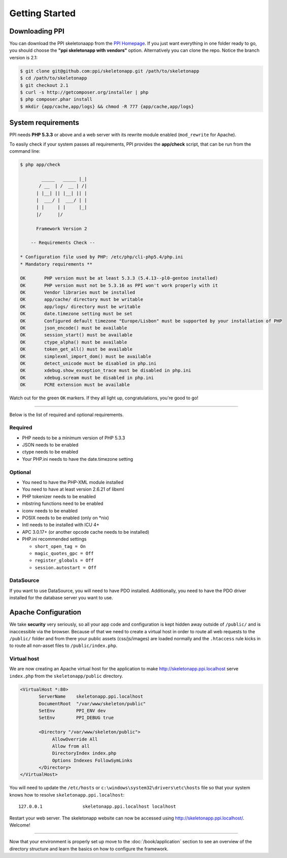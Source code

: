 .. index::
   single: Getting started

Getting Started
===============

Downloading PPI
---------------

You can download the PPI skeletonaapp from the `PPI Homepage <http://www.ppi.io/>`_. If you just want everything in one folder ready to go, you should choose the **"ppi skeletonapp with vendors"** option.
Alternatively you can clone the repo. Notice the branch version is 2.1:

.. code-block:: bash

    $ git clone git@github.com:ppi/skeletonapp.git /path/to/skeletonapp
    $ cd /path/to/skeletonapp
    $ git checkout 2.1
    $ curl -s http://getcomposer.org/installer | php
    $ php composer.phar install
    $ mkdir {app/cache,app/logs} && chmod -R 777 {app/cache,app/logs}

System requirements
-------------------

PPI needs **PHP 5.3.3** or above and a web server with its rewrite module enabled (``mod_rewrite`` for Apache).

To easily check if your system passes all requirements, PPI provides the **app/check** script, that can be run from the command line:

.. code-block:: bash

    $ php app/check

            _____   _____ |_|
           / __  | /  __ | /|
          | |__| || |__| || |
          |  ___/ |  ___/ | |
          | |     | |     |_|
          |/      |/

          Framework Version 2

        -- Requirements Check --

    * Configuration file used by PHP: /etc/php/cli-php5.4/php.ini
    * Mandatory requirements **

    OK       PHP version must be at least 5.3.3 (5.4.13--pl0-gentoo installed)
    OK       PHP version must not be 5.3.16 as PPI won't work properly with it
    OK       Vendor libraries must be installed
    OK       app/cache/ directory must be writable
    OK       app/logs/ directory must be writable
    OK       date.timezone setting must be set
    OK       Configured default timezone "Europe/Lisbon" must be supported by your installation of PHP
    OK       json_encode() must be available
    OK       session_start() must be available
    OK       ctype_alpha() must be available
    OK       token_get_all() must be available
    OK       simplexml_import_dom() must be available
    OK       detect_unicode must be disabled in php.ini
    OK       xdebug.show_exception_trace must be disabled in php.ini
    OK       xdebug.scream must be disabled in php.ini
    OK       PCRE extension must be available

Watch out for the green ``OK`` markers. If they all light up, congratulations, you're good to go!

----

Below is the list of required and optional requirements.

Required
~~~~~~~~

* PHP needs to be a minimum version of PHP 5.3.3
* JSON needs to be enabled
* ctype needs to be enabled
* Your PHP.ini needs to have the date.timezone setting

Optional
~~~~~~~~

* You need to have the PHP-XML module installed
* You need to have at least version 2.6.21 of libxml
* PHP tokenizer needs to be enabled
* mbstring functions need to be enabled
* iconv needs to be enabled
* POSIX needs to be enabled (only on \*nix)
* Intl needs to be installed with ICU 4+
* APC 3.0.17+ (or another opcode cache needs to be installed)
* PHP.ini recommended settings

  * ``short_open_tag = On``
  * ``magic_quotes_gpc = Off``
  * ``register_globals = Off``
  * ``session.autostart = Off``

DataSource
~~~~~~~~~~

If you want to use DataSource, you will need to have PDO installed. Additionally,
you need to have the PDO driver installed for the database server you want
to use.

Apache Configuration
--------------------

We take **security** very seriously, so all your app code and configuration is kept hidden away outside of ``/public/``
and is inaccessible via the browser. Because of that we need to create a virtual host in order to route all web requests
to the ``/public/`` folder and from there your public assets (css/js/images) are loaded normally and the ``.htaccess``
rule kicks in to route all non-asset files to ``/public/index.php``.

Virtual host
~~~~~~~~~~~~

We are now creating an Apache virtual host for the application to make http://skeletonapp.ppi.localhost serve
``index.php`` from the ``skeletonapp/public`` directory.

.. code-block:: apache

    <VirtualHost *:80>
           ServerName    skeletonapp.ppi.localhost
           DocumentRoot  "/var/www/skeleton/public"
           SetEnv        PPI_ENV dev
           SetEnv        PPI_DEBUG true

           <Directory "/var/www/skeleton/public">
                AllowOverride All
                Allow from all
                DirectoryIndex index.php
                Options Indexes FollowSymLinks
           </Directory>
    </VirtualHost>

You will need to update the ``/etc/hosts`` or ``c:\windows\system32\drivers\etc\hosts`` file so that your system knows
how to resolve ``skeletonapp.ppi.localhost``::

    127.0.0.1               skeletonapp.ppi.localhost localhost

Restart your web server. The skeletonapp website can now be accessed using http://skeletonapp.ppi.localhost/. Welcome!

.. image:: ../../_static/skeletonapp-ppi-localhost.png

----

Now that your environment is properly set up move to the :doc:`/book/application` section to see an overview of the
directory structure and learn the basics on how to configure the framework.
